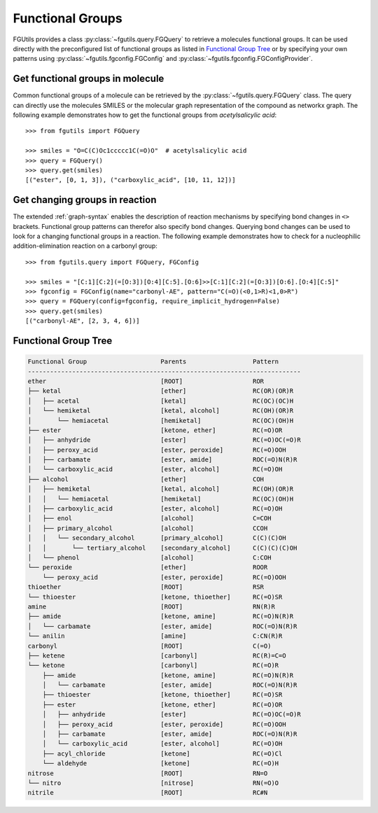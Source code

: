 =================
Functional Groups
=================

FGUtils provides a class :py:class:`~fgutils.query.FGQuery` to retrieve a
molecules functional groups. It can be used directly with the preconfigured
list of functional groups as listed in `Functional Group Tree`_ or by
specifying your own patterns using :py:class:`~fgutils.fgconfig.FGConfig`
and :py:class:`~fgutils.fgconfig.FGConfigProvider`.

Get functional groups in molecule
=================================

Common functional groups of a molecule can be retrieved by the
:py:class:`~fgutils.query.FGQuery` class. The query can directly use the
molecules SMILES or the molecular graph representation of the compound as
networkx graph. The following example demonstrates how to get the functional
groups from *acetylsalicylic acid*::

    >>> from fgutils import FGQuery

    >>> smiles = "O=C(C)Oc1ccccc1C(=O)O"  # acetylsalicylic acid
    >>> query = FGQuery()
    >>> query.get(smiles)
    [("ester", [0, 1, 3]), ("carboxylic_acid", [10, 11, 12])]


Get changing groups in reaction
===============================

The extended :ref:`graph-syntax` enables the description of reaction
mechanisms by specifying bond changes in ``<>`` brackets. Functional group
patterns can therefor also specify bond changes. Querying bond changes can be
used to look for a changing functional groups in a reaction. The following
example demonstrates how to check for a nucleophilic addition-elimination
reaction on a carbonyl group::

    >>> from fgutils.query import FGQuery, FGConfig

    >>> smiles = "[C:1][C:2](=[O:3])[O:4][C:5].[O:6]>>[C:1][C:2](=[O:3])[O:6].[O:4][C:5]"
    >>> fgconfig = FGConfig(name="carbonyl-AE", pattern="C(=O)(<0,1>R)<1,0>R")
    >>> query = FGQuery(config=fgconfig, require_implicit_hydrogen=False)
    >>> query.get(smiles)
    [("carbonyl-AE", [2, 3, 4, 6])]


Functional Group Tree
=====================

.. code-block::

    Functional Group                    Parents                  Pattern
    --------------------------------------------------------------------------
    ether                               [ROOT]                   ROR
    ├── ketal                           [ether]                  RC(OR)(OR)R
    │   ├── acetal                      [ketal]                  RC(OC)(OC)H
    │   └── hemiketal                   [ketal, alcohol]         RC(OH)(OR)R
    │       └── hemiacetal              [hemiketal]              RC(OC)(OH)H
    ├── ester                           [ketone, ether]          RC(=O)OR
    │   ├── anhydride                   [ester]                  RC(=O)OC(=O)R
    │   ├── peroxy_acid                 [ester, peroxide]        RC(=O)OOH
    │   ├── carbamate                   [ester, amide]           ROC(=O)N(R)R
    │   └── carboxylic_acid             [ester, alcohol]         RC(=O)OH
    ├── alcohol                         [ether]                  COH
    │   ├── hemiketal                   [ketal, alcohol]         RC(OH)(OR)R
    │   │   └── hemiacetal              [hemiketal]              RC(OC)(OH)H
    │   ├── carboxylic_acid             [ester, alcohol]         RC(=O)OH
    │   ├── enol                        [alcohol]                C=COH
    │   ├── primary_alcohol             [alcohol]                CCOH
    │   │   └── secondary_alcohol       [primary_alcohol]        C(C)(C)OH
    │   │       └── tertiary_alcohol    [secondary_alcohol]      C(C)(C)(C)OH
    │   └── phenol                      [alcohol]                C:COH
    └── peroxide                        [ether]                  ROOR
        └── peroxy_acid                 [ester, peroxide]        RC(=O)OOH
    thioether                           [ROOT]                   RSR
    └── thioester                       [ketone, thioether]      RC(=O)SR
    amine                               [ROOT]                   RN(R)R
    ├── amide                           [ketone, amine]          RC(=O)N(R)R
    │   └── carbamate                   [ester, amide]           ROC(=O)N(R)R
    └── anilin                          [amine]                  C:CN(R)R
    carbonyl                            [ROOT]                   C(=O)
    ├── ketene                          [carbonyl]               RC(R)=C=O
    └── ketone                          [carbonyl]               RC(=O)R
        ├── amide                       [ketone, amine]          RC(=O)N(R)R
        │   └── carbamate               [ester, amide]           ROC(=O)N(R)R
        ├── thioester                   [ketone, thioether]      RC(=O)SR
        ├── ester                       [ketone, ether]          RC(=O)OR
        │   ├── anhydride               [ester]                  RC(=O)OC(=O)R
        │   ├── peroxy_acid             [ester, peroxide]        RC(=O)OOH
        │   ├── carbamate               [ester, amide]           ROC(=O)N(R)R
        │   └── carboxylic_acid         [ester, alcohol]         RC(=O)OH
        ├── acyl_chloride               [ketone]                 RC(=O)Cl
        └── aldehyde                    [ketone]                 RC(=O)H
    nitrose                             [ROOT]                   RN=O
    └── nitro                           [nitrose]                RN(=O)O
    nitrile                             [ROOT]                   RC#N
